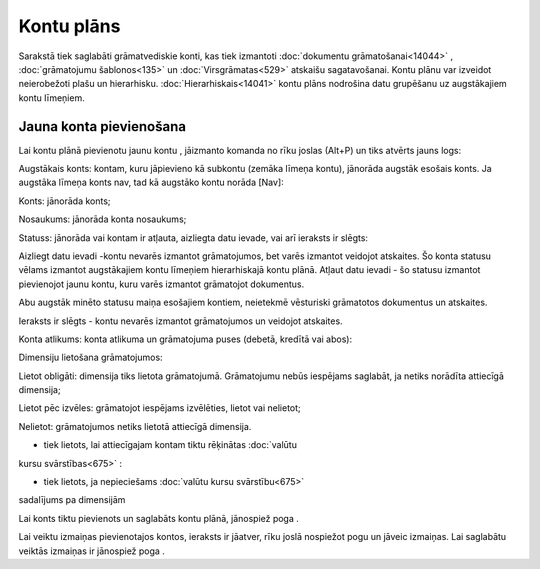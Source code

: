 .. 114 ===============Kontu plāns=============== 



Sarakstā tiek saglabāti grāmatvediskie konti, kas tiek izmantoti
:doc:`dokumentu grāmatošanai<14044>` , :doc:`grāmatojumu
šablonos<135>` un :doc:`Virsgrāmatas<529>` atskaišu sagatavošanai.
Kontu plānu var izveidot neierobežoti plašu un hierarhisku.
:doc:`Hierarhiskais<14041>` kontu plāns nodrošina datu grupēšanu uz
augstākajiem kontu līmeņiem.



Jauna konta pievienošana
````````````````````````

Lai kontu plānā pievienotu jaunu kontu , jāizmanto komanda no rīku
joslas (Alt+P) un tiks atvērts jauns logs:







Augstākais konts: kontam, kuru jāpievieno kā subkontu (zemāka līmeņa
kontu), jānorāda augstāk esošais konts. Ja augstāka līmeņa konts nav,
tad kā augstāko kontu norāda [Nav]:







Konts: jānorāda konts;

Nosaukums: jānorāda konta nosaukums;

Statuss: jānorāda vai kontam ir atļauta, aizliegta datu ievade, vai
arī ieraksts ir slēgts:







Aizliegt datu ievadi -kontu nevarēs izmantot grāmatojumos, bet varēs
izmantot veidojot atskaites. Šo konta statusu vēlams izmantot
augstākajiem kontu līmeņiem hierarhiskajā kontu plānā.
Atļaut datu ievadi - šo statusu izmantot pievienojot jaunu kontu, kuru
varēs izmantot grāmatojot dokumentus.



Abu augstāk minēto statusu maiņa esošajiem kontiem, neietekmē
vēsturiski grāmatotos dokumentus un atskaites.


Ieraksts ir slēgts - kontu nevarēs izmantot grāmatojumos un veidojot
atskaites.



Konta atlikums: konta atlikuma un grāmatojuma puses (debetā, kredītā
vai abos):







Dimensiju lietošana grāmatojumos:







Lietot obligāti: dimensija tiks lietota grāmatojumā. Grāmatojumu nebūs
iespējams saglabāt, ja netiks norādīta attiecīgā dimensija;

Lietot pēc izvēles: grāmatojot iespējams izvēlēties, lietot vai
nelietot;

Nelietot: grāmatojumos netiks lietotā attiecīgā dimensija.



- tiek lietots, lai attiecīgajam kontam tiktu rēķinātas :doc:`valūtu
kursu svārstības<675>` :



- tiek lietots, ja nepieciešams :doc:`valūtu kursu svārstību<675>`
sadalījums pa dimensijām

Lai konts tiktu pievienots un saglabāts kontu plānā, jānospiež poga .

Lai veiktu izmaiņas pievienotajos kontos, ieraksts ir jāatver, rīku
joslā nospiežot pogu un jāveic izmaiņas. Lai saglabātu veiktās
izmaiņas ir jānospiež poga .

 